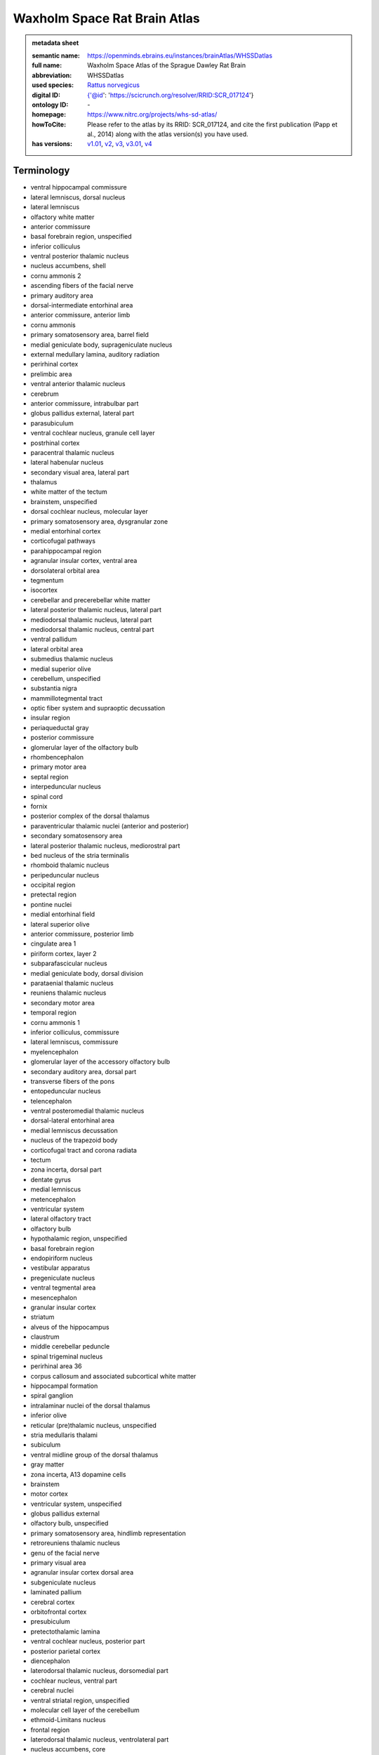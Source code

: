 #############################
Waxholm Space Rat Brain Atlas
#############################

.. admonition:: metadata sheet

   :semantic name: https://openminds.ebrains.eu/instances/brainAtlas/WHSSDatlas
   :full name: Waxholm Space Atlas of the Sprague Dawley Rat Brain
   :abbreviation: WHSSDatlas
   :used species: `Rattus norvegicus <https://openminds-documentation.readthedocs.io/en/latest/libraries/terminologies/species.html#rattus-norvegicus>`_
   :digital ID: {'@id': 'https://scicrunch.org/resolver/RRID:SCR_017124'}
   :ontology ID: \-
   :homepage: https://www.nitrc.org/projects/whs-sd-atlas/
   :howToCite: Please refer to the atlas by its RRID: SCR_017124, and cite the first publication (Papp et al., 2014) along with the atlas version(s) you have used.
   :has versions: `v1.01 <https://openminds-documentation.readthedocs.io/en/latest/libraries/brainAtlases/Waxholm%20Space%20Rat%20Brain%20Atlas.html#version-v1-01>`_, `v2 <https://openminds-documentation.readthedocs.io/en/latest/libraries/brainAtlases/Waxholm%20Space%20Rat%20Brain%20Atlas.html#version-v2>`_, `v3 <https://openminds-documentation.readthedocs.io/en/latest/libraries/brainAtlases/Waxholm%20Space%20Rat%20Brain%20Atlas.html#version-v3>`_, `v3.01 <https://openminds-documentation.readthedocs.io/en/latest/libraries/brainAtlases/Waxholm%20Space%20Rat%20Brain%20Atlas.html#version-v3-01>`_, `v4 <https://openminds-documentation.readthedocs.io/en/latest/libraries/brainAtlases/Waxholm%20Space%20Rat%20Brain%20Atlas.html#version-v4>`_

Terminology
###########
* ventral hippocampal commissure
* lateral lemniscus, dorsal nucleus
* lateral lemniscus
* olfactory white matter
* anterior commissure
* basal forebrain region, unspecified
* inferior colliculus
* ventral posterior thalamic nucleus
* nucleus accumbens, shell
* cornu ammonis 2
* ascending fibers of the facial nerve
* primary auditory area
* dorsal-intermediate entorhinal area
* anterior commissure, anterior limb
* cornu ammonis
* primary somatosensory area, barrel field
* medial geniculate body, suprageniculate nucleus
* external medullary lamina, auditory radiation
* perirhinal cortex
* prelimbic area
* ventral anterior thalamic nucleus
* cerebrum
* anterior commissure, intrabulbar part
* globus pallidus external, lateral part
* parasubiculum
* ventral cochlear nucleus, granule cell layer
* postrhinal cortex
* paracentral thalamic nucleus
* lateral habenular nucleus
* secondary visual area, lateral part
* thalamus
* white matter of the tectum
* brainstem, unspecified
* dorsal cochlear nucleus, molecular layer
* primary somatosensory area, dysgranular zone
* medial entorhinal cortex
* corticofugal pathways
* parahippocampal region
* agranular insular cortex, ventral area
* dorsolateral orbital area
* tegmentum
* isocortex
* cerebellar and precerebellar white matter
* lateral posterior thalamic nucleus, lateral part
* mediodorsal thalamic nucleus, lateral part
* mediodorsal thalamic nucleus, central part
* ventral pallidum
* lateral orbital area
* submedius thalamic nucleus
* medial superior olive
* cerebellum, unspecified
* substantia nigra
* mammillotegmental tract
* optic fiber system and supraoptic decussation
* insular region
* periaqueductal gray
* posterior commissure
* glomerular layer of the olfactory bulb
* rhombencephalon
* primary motor area
* septal region
* interpeduncular nucleus
* spinal cord
* fornix
* posterior complex of the dorsal thalamus
* paraventricular thalamic nuclei (anterior and posterior)
* secondary somatosensory area
* lateral posterior thalamic nucleus, mediorostral part
* bed nucleus of the stria terminalis
* rhomboid thalamic nucleus
* peripeduncular nucleus
* occipital region
* pretectal region
* pontine nuclei
* medial entorhinal field
* lateral superior olive
* anterior commissure, posterior limb
* cingulate area 1
* piriform cortex, layer 2
* subparafascicular nucleus
* medial geniculate body, dorsal division
* parataenial thalamic nucleus
* reuniens thalamic nucleus
* secondary motor area
* temporal region
* cornu ammonis 1
* inferior colliculus, commissure
* lateral lemniscus, commissure
* myelencephalon
* glomerular layer of the accessory olfactory bulb
* secondary auditory area, dorsal part
* transverse fibers of the pons
* entopeduncular nucleus
* telencephalon
* ventral posteromedial thalamic nucleus
* dorsal-lateral entorhinal area
* medial lemniscus decussation
* nucleus of the trapezoid body
* corticofugal tract and corona radiata
* tectum
* zona incerta, dorsal part
* dentate gyrus
* medial lemniscus
* metencephalon
* ventricular system
* lateral olfactory tract
* olfactory bulb
* hypothalamic region, unspecified
* basal forebrain region
* endopiriform nucleus
* vestibular apparatus
* pregeniculate nucleus
* ventral tegmental area
* mesencephalon
* granular insular cortex
* striatum
* alveus of the hippocampus
* claustrum
* middle cerebellar peduncle
* spinal trigeminal nucleus
* perirhinal area 36
* corpus callosum and associated subcortical white matter
* hippocampal formation
* spiral ganglion
* intralaminar nuclei of the dorsal thalamus
* inferior olive
* reticular (pre)thalamic nucleus, unspecified
* stria medullaris thalami
* subiculum
* ventral midline group of the dorsal thalamus
* gray matter
* zona incerta, A13 dopamine cells
* brainstem
* motor cortex
* ventricular system, unspecified
* globus pallidus external
* olfactory bulb, unspecified
* primary somatosensory area, hindlimb representation
* retroreuniens thalamic nucleus
* genu of the facial nerve
* primary visual area
* agranular insular cortex dorsal area
* subgeniculate nucleus
* laminated pallium
* cerebral cortex
* orbitofrontal cortex
* presubiculum
* pretectothalamic lamina
* ventral cochlear nucleus, posterior part
* posterior parietal cortex
* diencephalon
* laterodorsal thalamic nucleus, dorsomedial part
* cochlear nucleus, ventral part
* cerebral nuclei
* ventral striatal region, unspecified
* molecular cell layer of the cerebellum
* ethmoid-Limitans nucleus
* frontal region
* laterodorsal thalamic nucleus, ventrolateral part
* nucleus accumbens, core
* commissure of the superior colliculus
* superficial gray layer of the superior colliculus
* ventral posterolateral thalamic nucleus
* superior paraolivary nucleus
* deeper layers of the superior colliculus
* dorsal lateral geniculate nucleus
* stria terminalis
* lateral entorhinal cortex
* dorsal cochlear nucleus, fusiform and granule layer
* agranular insular cortex, posterior area
* anteroventral thalamic nucleus, ventrolateral part
* mediofrontal cortex
* anterodorsal thalamic nucleus
* primary somatosensory area, face representation
* lateral lemniscus, ventral nucleus
* primary somatosensory cortex
* nucleus sagulum
* cingulate area 2
* caudate putamen
* midbrain
* facial nerve, unspecified
* anterior nuclei of the dorsal thalamus
* temporal association cortex
* inferior colliculus, dorsal cortex
* nucleus of the lateral olfactory tract
* substantia nigra, compact part
* periventricular gray
* inferior cerebellar peduncle
* hippocampal formation, unspecified
* medial geniculate body, ventral division
* neocortex, unspecified
* ventral periolivary nuclei
* mediodorsal thalamic nucleus, medial part
* intermediodorsal thalamic nucleus
* thalamic tracts
* superior cerebellar peduncle and prerubral field
* subthalamic nucleus
* reticular (pre)thalamic nucleus
* somatosensory cortex
* laterodorsal thalamic nuclei of the dorsal thalamus
* hindbrain
* central lateral thalamic nucleus
* inferior colliculus, brachium
* medial orbital area
* secondary visual area, medial part
* central medial thalamic nucleus
* pallidum
* piriform cortex, layer 3
* retrosplenial dysgranular area
* medial geniculate body, marginal zone
* nucleus accumbens
* non-laminated pallium
* frontal association cortex
* ventral cochlear nucleus, anterior part
* central canal
* optic tract and optic chiasm
* brachium of the superior colliculus
* lateral lemniscus, intermediate nucleus
* intergeniculate leaflet
* pretectum
* interbrain
* superior periolivary region
* medial geniculate body, medial division
* ventrolateral thalamic nucleus
* thalamus, unspecified
* inferior colliculus, external cortex
* mediodorsal nucleus of the dorsal thalamus
* nucleus of the stria medullaris
* superior colliculus
* facial nerve
* ventral posterior nucleus of the thalamus, parvicellular part
* secondary auditory area, ventral part
* cochlear nucleus, dorsal part
* xiphoid thalamic nucleus
* parietal association cortex, medial area
* anteromedial thalamic nucleus
* 4th ventricle
* angular thalamic nucleus
* posterior thalamic nucleus
* external medullary lamina
* secondary auditory area
* primary somatosensory area, trunk representation
* substantia nigra, reticular part
* lateral posterior (pulvinar) complex of the dorsal thalamus
* primary somatosensory area, forelimb representation
* parietal region
* medial habenular nucleus
* dorsal thalamus
* prethalamus
* nuclei of the lateral lemniscus
* fields of Forel
* interanteromedial thalamic nucleus
* superior olivary complex
* ventral orbital area
* lateral lemniscus, unspecified
* cingulate cortex
* zona incerta, A11 dopamine cells
* brain
* spinal trigeminal tract
* internal medullary lamina
* parietal association cortex, lateral area
* medulla oblongata
* subpallium
* intramedullary thalamic area
* pyramidal decussation
* zona incerta
* dorsal-caudal midline group of the dorsal thalamus
* cerebellum
* white matter of the brainstem
* cortical subplate
* posterior intralaminar nucleus
* entorhinal cortex
* hypothalamus
* retrosplenial granular area
* retrosplenial cortex
* epithalamus
* substantia nigra, lateral part
* habenular commissure
* globus pallidus external, medial part
* vestibular nerve
* fasciola cinereum
* ventromedial thalamic nucleus
* infralimbic area
* cortical plate
* acoustic striae
* parietal association cortex, posterior area
* zona incerta, ventral part
* zona incerta, caudal part
* perirhinal area 35
* visual cortex
* posterior thalamic nuclear group, triangular part
* cingulate region
* anteroventral thalamic nucleus, dorsomedial part
* frontal association area 3
* fimbria of the hippocampus
* reticular (pre)thalamic nucleus, auditory segment
* cornu ammonis 3
* hippocampal region
* secondary visual cortex
* commissural stria terminalis
* piriform cortex
* ventral cochlear nucleus, cap area
* fasciculus retroflexus
* parafascicular thalamic nucleus
* trapezoid body
* lateral posterior thalamic nucleus, mediocaudal part
* ventrolateral orbital area
* supraoptic decussation
* inner ear
* cochlear nerve
* optic nerve
* pons
* dorsal cochlear nucleus, deep core
* anteroventral thalamic nucleus
* zona incerta, rostral part
* auditory cortex
* amygdaloid area, unspecified
* caudal entorhinal field
* white matter
* pineal gland
* inferior colliculus, central nucleus
* cochlea
* dysgranular insular cortex
* ventral-intermediate entorhinal area
* agranular insular cortex
* cerebral cortex including the neocortex and the hippocampus
* external medullary lamina, unspecified
* medial lemniscus, unspecified
* medial geniculate complex of the dorsal thalamus
* hippocampal white matter
* ventral nuclei of the dorsal thalamus
* piriform cortex, layer 1

------------

------------

version v1.01
#############

.. admonition:: metadata sheet

   :semantic name: https://openminds.ebrains.eu/instances/brainAtlasVersion/WHSSDatlas_v1.01
   :digital ID: \-
   :ontology ID: \-
   :homepage: \-
   :howToCite: Please refer to the atlas by its RRID: SCR_017124, and cite the first publication (Papp et al., 2014) along with the publication for the atlas version you have used (see Related publications below).
   :accessibility: `free access <https://openminds-documentation.readthedocs.io/en/latest/libraries/terminologies/productAccessibility.html#free-access>`_

`BACK TO TOP <Waxholm Space Rat Brain Atlas_>`_

------------

version v2
##########

.. admonition:: metadata sheet

   :semantic name: https://openminds.ebrains.eu/instances/brainAtlasVersion/WHSSDatlas_v2
   :previous version: `v1.01 <https://openminds-documentation.readthedocs.io/en/latest/libraries/brainAtlases/Waxholm%20Space%20Rat%20Brain%20Atlas.html#version-v1-01>`_
   :digital ID: \-
   :ontology ID: \-
   :homepage: \-
   :howToCite: Please refer to the atlas by its RRID: SCR_017124, and cite the first publication (Papp et al., 2014) along with the publication for the atlas version you have used (see Related publications below).
   :accessibility: `free access <https://openminds-documentation.readthedocs.io/en/latest/libraries/terminologies/productAccessibility.html#free-access>`_

`BACK TO TOP <Waxholm Space Rat Brain Atlas_>`_

------------

version v3
##########

.. admonition:: metadata sheet

   :semantic name: https://openminds.ebrains.eu/instances/brainAtlasVersion/WHSSDatlas_v3
   :previous version: `v2 <https://openminds-documentation.readthedocs.io/en/latest/libraries/brainAtlases/Waxholm%20Space%20Rat%20Brain%20Atlas.html#version-v2>`_
   :digital ID: \-
   :ontology ID: \-
   :homepage: \-
   :howToCite: Please refer to the atlas by its RRID: SCR_017124, and cite the first publication (Papp et al., 2014) along with the publication for the atlas version you have used (see Related publications below).
   :accessibility: `free access <https://openminds-documentation.readthedocs.io/en/latest/libraries/terminologies/productAccessibility.html#free-access>`_

`BACK TO TOP <Waxholm Space Rat Brain Atlas_>`_

------------

version v3.01
#############

.. admonition:: metadata sheet

   :semantic name: https://openminds.ebrains.eu/instances/brainAtlasVersion/WHSSDatlas_v3.01
   :previous version: `v3 <https://openminds-documentation.readthedocs.io/en/latest/libraries/brainAtlases/Waxholm%20Space%20Rat%20Brain%20Atlas.html#version-v3>`_
   :digital ID: \-
   :ontology ID: \-
   :homepage: \-
   :howToCite: Please refer to the atlas by its RRID: SCR_017124, and cite the first publication (Papp et al., 2014) along with the publication for the atlas version you have used (see Related publications below).
   :accessibility: `free access <https://openminds-documentation.readthedocs.io/en/latest/libraries/terminologies/productAccessibility.html#free-access>`_

`BACK TO TOP <Waxholm Space Rat Brain Atlas_>`_

------------

version v4
##########

.. admonition:: metadata sheet

   :semantic name: https://openminds.ebrains.eu/instances/brainAtlasVersion/WHSSDatlas_v4
   :previous version: `v3.01 <https://openminds-documentation.readthedocs.io/en/latest/libraries/brainAtlases/Waxholm%20Space%20Rat%20Brain%20Atlas.html#version-v3-01>`_
   :digital ID: \-
   :ontology ID: \-
   :homepage: \-
   :howToCite: Please refer to the atlas by its RRID: SCR_017124, and cite the first publication (Papp et al., 2014) along with the publication for the atlas version you have used (see Related publications below).
   :accessibility: `free access <https://openminds-documentation.readthedocs.io/en/latest/libraries/terminologies/productAccessibility.html#free-access>`_

`BACK TO TOP <Waxholm Space Rat Brain Atlas_>`_

------------

